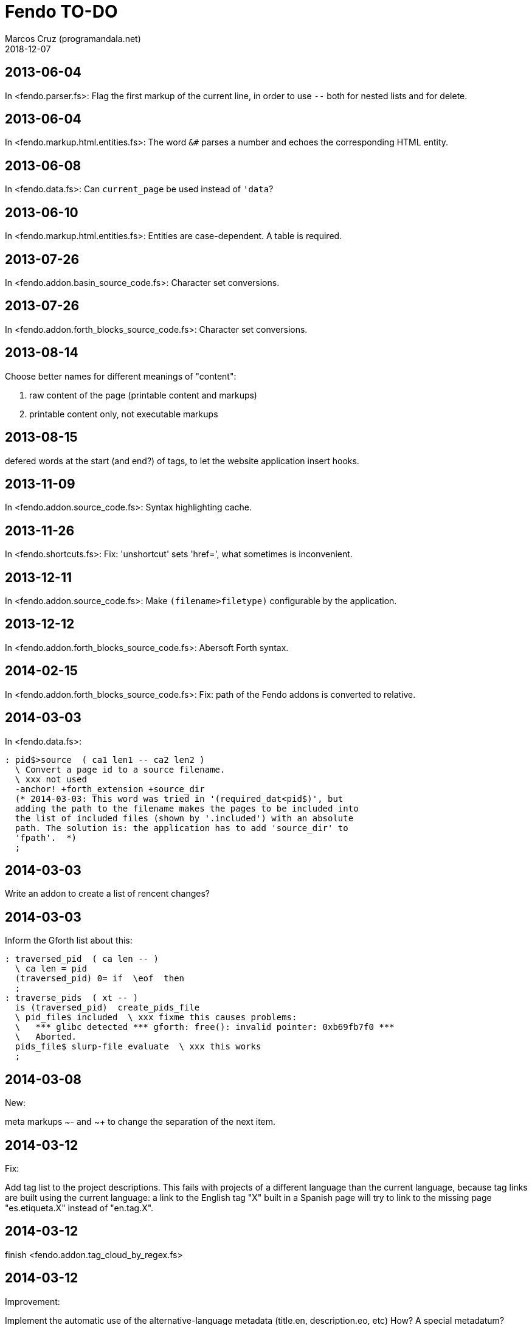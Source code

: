 = Fendo TO-DO
:author: Marcos Cruz (programandala.net)
:revdate: 2018-12-07

// This text file is in Asciidoctor format
// See http://asciidoctor.org

== 2013-06-04

In <fendo.parser.fs>: Flag the first markup of the current line, in order to
use `--` both for nested lists and for delete.

== 2013-06-04

In <fendo.markup.html.entities.fs>: The word `&#` parses a number and
echoes the corresponding HTML entity.

== 2013-06-08

In <fendo.data.fs>: Can `current_page` be used instead of `'data`?

== 2013-06-10

In <fendo.markup.html.entities.fs>: Entities are case-dependent. A
table is required.

== 2013-07-26

In <fendo.addon.basin_source_code.fs>: Character set conversions.

== 2013-07-26

In <fendo.addon.forth_blocks_source_code.fs>: Character set conversions.

== 2013-08-14

Choose better names for different meanings of "content":

1. raw content of the page (printable content and markups)
2. printable content only, not executable markups

== 2013-08-15

defered words at the start (and end?) of tags,
to let the website application insert hooks.

== 2013-11-09

In <fendo.addon.source_code.fs>: Syntax highlighting cache.

== 2013-11-26

In <fendo.shortcuts.fs>: Fix: 'unshortcut' sets 'href=', what
sometimes is inconvenient.

== 2013-12-11

In <fendo.addon.source_code.fs>: Make `(filename>filetype)`
configurable by the application.

== 2013-12-12

In <fendo.addon.forth_blocks_source_code.fs>: Abersoft Forth
syntax.

== 2014-02-15

In <fendo.addon.forth_blocks_source_code.fs>: Fix: path of the Fendo
addons is converted to relative.

== 2014-03-03

In <fendo.data.fs>:

----
: pid$>source  ( ca1 len1 -- ca2 len2 )
  \ Convert a page id to a source filename.
  \ xxx not used
  -anchor! +forth_extension +source_dir
  (* 2014-03-03: This word was tried in '(required_dat<pid$)', but
  adding the path to the filename makes the pages to be included into
  the list of included files (shown by '.included') with an absolute
  path. The solution is: the application has to add 'source_dir' to
  'fpath'.  *)
  ;
----

== 2014-03-03

Write an addon to create a list of rencent changes?

== 2014-03-03

Inform the Gforth list about this:

----
: traversed_pid  ( ca len -- )
  \ ca len = pid
  (traversed_pid) 0= if  \eof  then
  ;
: traverse_pids  ( xt -- )
  is (traversed_pid)  create_pids_file
  \ pid_file$ included  \ xxx fixme this causes problems:
  \   *** glibc detected *** gforth: free(): invalid pointer: 0xb69fb7f0 ***
  \   Aborted.
  pids_file$ slurp-file evaluate  \ xxx this works
  ;
----

== 2014-03-08

New:

meta markups ~- and ~+ to change the separation of the next item.

== 2014-03-12

Fix:

Add tag list to the project descriptions.  This fails with projects of a
different language than the current language, because tag links are built
using the current language: a link to the English tag "X" built in a Spanish
page will try to link to the missing page "es.etiqueta.X" instead of
"en.tag.X".

== 2014-03-12

finish <fendo.addon.tag_cloud_by_regex.fs>

== 2014-03-12

Improvement:

Implement the automatic use of the alternative-language metadata (title.en,
description.eo, etc) How? A special metadatum? Defer every metadatum?

Could be done also in `tune_local_link`.

== 2014-04-07

Idea:

Implement author and title for block quotes, like Asciidoctor, e.g.:

<[ s" Miguel de Cervantes" quote_author! s" El quijote" quote_title! ]>
""""
En un lugar de la Mancha.
""""

That would render a proper footer under the quote block.
At the end of the block, the variables must be reseted.

== 2016-06-03

In <fendo.markup.fendo.passthrough.fs>: Add `~~` for inline
passthrough.

== 2014-07-13

Idea:

Update the `modified` metadatum with the modification time of every
source code file included into the page. This way, the target
modification time will be that of the most recent source code, even if
the page is older. This way the FTP updates will be easier. [Update,
2014-11-01: this has a drawback: a trivial modification of a source
file would force the date of the webpage.]

For the same reason, update the `modified` metadatum of tag pages with
the most recent time of any of its tagged pages. [Update, 2014-11-01:
not very useful.]

== 2014-10-20

Bug:

In `highlighted_####-zone` (<fendo.markup.fendo.code.fs>),
`source_code_finished` must be called at the end, but it's defined in
<fendo.addon.source.code.fs>.

== 2014-10-25

Problem in fendo.data.fs:

----
: data_already_got?  ( -- 0 | xt +-1 )
  \ XXX FIXME this check means pids of draft can not be created...
  \ XXX ...but they are useful to do some checkings, e.g. in
  \ Fendo-programandala's related_pages.
  current_pid$ known_pid$?
  ;
----

== 2014-11-01

Fix:

(Problem since 2014-03.)

Link parsing fails when the link text spans the next line.

Link parsing fails when "]]" is at the start of a new line!

Make it possible to split links in severals lines of text.

== 2014-11-06

Idea:

Create an addon to share the URL of the current page. Example:

Current URL:
----
http://www.iconarchive.com/show/whistlepuff-icons-by-firstfear/programs-icon.html
----

Share links:
----
http://www.facebook.com/sharer.php?u=http%3A%2F%2Fwww.iconarchive.com%2Fshow%2Fwhistlepuff-icons-by-firstfear%2Fprograms-icon.html&t=Programs+Icon+%7C+Whistlepuff+Iconset+%7C+firstfear
http://twitter.com/home?status=http%3A%2F%2Fwww.iconarchive.com%2Fshow%2Fwhistlepuff-icons-by-firstfear%2Fprograms-icon.html
https://plus.google.com/share?url=http%3A%2F%2Fwww.iconarchive.com%2Fshow%2Fwhistlepuff-icons-by-firstfear%2Fprograms-icon.html
http://www.blogger.com/blog_this.pyra?t=&u=http%3A%2F%2Fwww.iconarchive.com%2Fshow%2Fwhistlepuff-icons-by-firstfear%2Fprograms-icon.html&n=Programs+Icon+%7C+Whistlepuff+Iconset+%7C+firstfear
----

== 2014-11-07

Check:

`link_text_as_attribute?` is the condition of an unbalanced `[if]` in <fendo.links.fs>.
It has been fixed, but it has to be tested.

Idea:

Remove double spaces in `(unmarkup)` (defined in <fendo.markup.common.fs>)?

== 2014-11-17

Change:

- First, rename `pid$>pid#`.
- Second, rename `pid$>data>pid#` to `pid$>pid#`.

Bug:

When `lonely_tags_link_to_content` is on, every shortcut than converts
a virtual tag page to the actual content page has a side effect: it
increases the count of the correspondent tag!

It will be easier to deactivate this system.

No, the problem is the virtual tag page exists!

== 2014-11-27

Fix:

Links to anchors in the same page are not recognized!  See
<es.programa.sbim.html>.

== 2014-11-27

In `tune_local_link` (<fendo.links.fs>), fetch alternative language
title and description.

`link_anchor+` should not be
in <fendo.data.fs>'s `target_file`,
but in an upper level.

== 2014-12-02

Añadir hreflang a todos los enlaces de Atom.

== 2014-12-02

Idea: bandera para crear versión local. Por ejemplo, para adaptar el
atributo `xml:base=` usado en Atom. ¿Sirve de algo? Si `xml:base=` no
se usa, ¿son los enlaces locales relativos al lugar del propio Atom?

Idea: a flag could be used to build a local version. For example, the
`xml:base=` attribute used by Atom could be adapted that way. Would it
be useful? (...)

== 2014-12-05

Change the properties system: make it similar to tags: make properties
executable; they should trigger a flag.

== 2014-12-07

Habiendo construido todas las páginas de Fendo-programandala, advierto
que en algunas de ellas los listados de código en Vim no son
coloreados correctamente.  Pero el fallo se arregla al construir esas
páginas individualmente...

== 2014-12-12

Bug?:

`unshortcut` modifies `href=` even if there's no actual unshortcuting.

This causes problems in Fendo-programandala's `related_pages` module,
because, when no list is created, the modified `href=` is added to the
next HTML tag in the page. The solution was to clear `href=`.

But the question is: should `href=` be restored/cleared by
`unshortcut` and related words when no unshortcuting was done?

== 2014-12-13

Improvement:

In <fendo.markup.html.tags.fs>, the `echo_cr` in the tags could be optional,
configurable with a flag.  This way the HTML would be more compact.

== 2015-01-30

Idea:

Fake temporary pages. Instead of creating and updating shortcuts for
pages that does not exist yet, what can create errors, the actual
document could be created, with its data but without content.  A data
field or command would make sure the page is recognized as a temporary
fake.

== 2015-01-31

New:

Finish the implementation of new translations in
<fendo.addon.zx_spectrum_charset.fs> for ZX Spectrum +3 unexpanded listings.

== 2015-02-01

Fix:

When a page leaves something on the stack, the problem is detected only when
another page is built after it.  No error happes when the page is the only one
to be built.

== 2015-02-02

Change the metadata: create `published` to be used as the current `created`,
and dedicate `created` to its actual meaning, the date the document was created
(what Fendo-programandala uses `started` for; this must be renamed too).

== 2015-02-03

Improve the new planned <fendo.addon.project.fs> with metadata
`relative_dead_line` and `dead_line`...

== 2015-02-12

Remove the paragrap markup?

How? First, make it a noop, just for the tries. Implement it as an
optional behaviour and see what happens:

At every empty line, close the previous paragraph, if any, and open a
new one if needed (if the first word is not a block or list markup)...

== 2015-02-12

Example of user macro that adds language markup to the word `Spectrum`
in non-English pages:

----
macro: Forth
  current_lang# case
    en_language of
      s" Forth" _echo
    endof
    default-of
      _separate
      s" en((" evaluate_content
      s" Forth" echo
      s" ))" evaluate_content
    endof
  endcase
  ;
----

The problem is the word could be part of a expression already marked:

----
  en(( Spectrum Forth ))
----

And then nested markups would be created. Not a big problem, but
there's a possible solution:

The words created by `language_markup:` (defined in
<fendo.markup.fendo.language.fs>) could set a flag.  The flag should
be reset by `</span>` and `</div>`.  This flag could be used by user
macros.

== 2015-12-10

Bug: When a hierarchical metadatum contains a draft page, the current
page is used instead.

== 2016-02-11

Addon to create Tweet links.

Example from <http://blog.markstarkman.com/blog/2011/09/15/mongodb-many-to-many-relationship-data-modeling/>:

https://twitter.com/intent/tweet?original_referer=http%3A%2F%2Fblog.markstarkman.com%2Fblog%2F2011%2F09%2F15%2Fmongodb-many-to-many-relationship-data-modeling%2F&ref_src=twsrc%5Etfw&text=mongoDB%20Many-to-Many%20Relationship%20Data%20Modeling%20-%20Mark%20Starkman&tw_p=tweetbutton&url=http%3A%2F%2Fblog.markstarkman.com%2Fblog%2F2011%2F09%2F15%2Fmongodb-many-to-many-relationship-data-modeling%2F&via=MarkStarkman

== 2017-02-06, 2018-09-28

Improve the `related` field: add its content to the field, in order to use it
several times in the data header and avoid long lines.

Better yet: make `datum:` create a `fieldname+` variant to do that.

== 2017-02-06

Add `)),` as a shortcut of the idiom `)) ,`.

== 2017-06-22

Move the common code from <fendo.addon.tag_cloud_by_prefix.fs> to
<fendo.addon.tag_cloud.common.fs>

== 2017-06-22

In <fendo.addon.tag_cloud_by_regex.fs>:

- Move `tag_cloud_by_regex` to <fendo.addon.tag_cloud_by_regex.fs>.
- Move the common code to <fendo.addon.tag_cloud.common.fs>.
- Code the font sizes depending on the tag counts.

== 2017-06-22

In <fendo.markup.fendo.list.fs>: Nested lists.

== 2017-06-24

An old problem: Gforth does not processes all files passed as parameters.

Example command, created by the Makefile of Fendo-programandala:

----

echo gforth pages.source/en.program.solo_forth.fs
pages.source/en.program.solo_forth.history.2015.06.fs
pages.source/en.program.solo_forth.history.2015.07.fs
pages.source/en.program.solo_forth.history.2015.08.fs
pages.source/en.program.solo_forth.history.2015.09.fs
pages.source/en.program.solo_forth.history.2015.10.fs
pages.source/en.program.solo_forth.history.2015.11.fs
pages.source/en.program.solo_forth.history.2015.12.fs
pages.source/en.program.solo_forth.history.2016.01.fs
pages.source/en.program.solo_forth.history.2016.03.fs
pages.source/en.program.solo_forth.history.2016.04.fs
pages.source/en.program.solo_forth.history.2016.05.fs
pages.source/en.program.solo_forth.history.2016.06.fs
pages.source/en.program.solo_forth.history.2016.10.fs
pages.source/en.program.solo_forth.history.2016.11.fs
pages.source/en.program.solo_forth.history.2016.12.fs
pages.source/en.program.solo_forth.history.fs
pages.source/en.program.solo_forth.readme.fs
pages.source/en.program.solo_forth.screenshots.fs
pages.source/eo.programo.solo_forth.ekranfotoj.fs
pages.source/eo.programo.solo_forth.fs
pages.source/es.programa.solo_forth.fs
pages.source/es.programa.solo_forth.pantallazos.fs -e bye
----

Result:

....
pages.source/en.program.solo_forth.fs
pages.source/en.program.solo_forth.history.2015.06.fs
pages.source/en.program.solo_forth.history.2015.08.fs
pages.source/en.program.solo_forth.history.2015.10.fs
pages.source/en.program.solo_forth.history.2015.12.fs
pages.source/en.program.solo_forth.history.2016.03.fs
pages.source/en.program.solo_forth.history.2016.05.fs
pages.source/en.program.solo_forth.history.2016.10.fs
pages.source/en.program.solo_forth.history.2016.12.fs
pages.source/eo.programo.solo_forth.ekranfotoj.fs
....

Many input files are ignored. I didn't find any pattern yet. No clue
if the problem is in Gforth or in Fendo.

== 2017-06-26

Factor code common to the Asciidoctor and Markdown addons.

== 2017-10-04

In <fendo.markup.fendo.list.fs>, the alias "*" still is temporary.

== 2018-08-20

Asciidoctor 1.5.7.1 throws error because the "--compact" option is not
accepted. But it's still in the documentation. The option has been
commented out from <fendo.addon.asciidoctor.fs>.

== 2018-09-28

- Add also `?first_page` and `?last_page`.
- Confirm why "up", "first" and "last" are not allowed in `<link>`. Add them to
  `hierarchy_meta_links`.
- Make `create_pids_file` check if the file already exists. This will save only
  a little bit of time, though.

== 2018-12-07

- Deprecate the old `{CONTENT}` markup (defined in <fendo.parser.fs>) and
  replace it with `<[ contents ]>`, after the new method has been fully tested.

